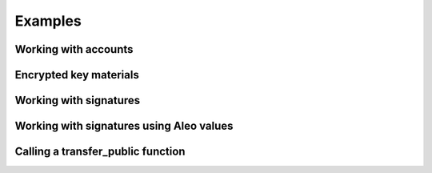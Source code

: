Examples
=================

.. testsetup:: *

   import aleo

Working with accounts
*********************

.. doctest::

    >>> account = aleo.Account()
    >>> private_key = account.private_key()
    >>> secret = str(private_key)
    >>> restored = aleo.PrivateKey.from_string(secret)
    >>> same_account = aleo.Account.from_private_key(private_key)
    >>> assert account == same_account

Encrypted key materials
************************************

.. doctest::

    >>> ciphertext = aleo.Ciphertext.from_string(
    ... "ciphertext1qvqt0sp0pp49gjeh50alfalt7ug3g8y7ha6\
    ... cl3jkavcsnz8d0y9jwr27taxfrwd5kly8lah53qure3vxav\
    ... 6zxr7txattdvscv0kf3vcuqv9cmzj32znx4uwxdawcj3273\
    ... zhgm8qwpxqczlctuvjvc596mgsqjxwz37f")
    >>> decrypted = aleo.Encryptor.decrypt_private_key_with_secret(ciphertext, "qwe123")
    >>> account = aleo.Account.from_private_key(decrypted)
    >>> str(account)
    'aleo1w58eg85ckl76c0pzzf4mdg2y39t9t7jfvp9u2fvnj2a2t8aquqpqrlycqt'

Working with signatures
***********************

.. doctest::

    >>> account = aleo.Account()
    >>> message = b'Hello world'
    >>> signature = account.sign(message)
    >>> serialized = str(signature)
    >>> restored = aleo.Signature.from_string(serialized)
    >>> assert account.verify(restored, message)

Working with signatures using Aleo values
***********************

.. doctest::

    >>> account = aleo.Account()
    >>> message = '5field'
    >>> signature = account.sign_value(message)
    >>> serialized = str(signature)
    >>> restored = aleo.Signature.from_string(serialized)
    >>> assert account.verify_value(restored, message)


Calling a **transfer_public** function
**************************************

.. doctest::
    :options: +ELLIPSIS

    >>> private_key = aleo.PrivateKey()
    >>> destination = aleo.Account().address()
    >>> amount = aleo.Credits(0.3)
    >>> query = aleo.Query.rest("https://explorer.hamp.app")
    >>> process = aleo.Process.load()
    >>> credits = aleo.Program.credits()
    >>> process.add_program(credits)
    >>> transfer_name = aleo.Identifier.from_string("transfer_public")
    >>> transfer_auth = process.authorize(private_key, credits.id(), transfer_name, [
    ...     aleo.Value.from_literal(aleo.Literal.from_address(destination)),
    ...     aleo.Value.from_literal(aleo.Literal.from_u64(
    ...         aleo.U64(int(amount.micro())))),
    ... ])
    >>> (_transfer_resp, transfer_trace) = process.execute(transfer_auth)
    >>> transfer_trace.prepare(query)
    >>> transfer_execution = transfer_trace.prove_execution(
    ...     aleo.Locator(credits.id(), aleo.Identifier.from_string("transfer")))
    >>> execution_id = transfer_execution.execution_id()
    >>> process.verify_execution(transfer_execution)

    >>> (fee_cost, _) = process.execution_cost(transfer_execution)
    >>> fee_priority = None
    >>> fee_auth = process.authorize_fee_public(
    ...     private_key, fee_cost, execution_id, fee_priority)
    >>> (_fee_resp, fee_trace) = process.execute(fee_auth)
    >>> fee_trace.prepare(query)
    >>> fee = fee_trace.prove_fee()
    >>> process.verify_fee(fee, execution_id)

    >>> transaction = aleo.Transaction.from_execution(transfer_execution, fee)
    >>> transaction.to_json()
    '{"type":"execute","id":"at...
